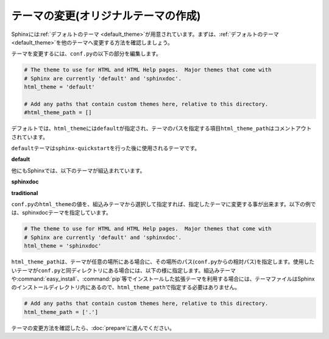 テーマの変更(オリジナルテーマの作成)
=======================================
Sphinxには\ :ref:`デフォルトのテーマ <default_theme>`\ が用意されています。まずは、\ :ref:`デフォルトのテーマ <default_theme>`\ を他のテーマへ変更する方法を確認しましょう。

テーマを変更するには、\ ``conf.py``\ の以下の部分を編集します。

.. code-block:: python

   # The theme to use for HTML and HTML Help pages.  Major themes that come with
   # Sphinx are currently 'default' and 'sphinxdoc'.
   html_theme = 'default'

   # Add any paths that contain custom themes here, relative to this directory.
   #html_theme_path = []

デフォルトでは、\ ``html_theme``\ には\ ``default``\ が指定され、テーマのパスを指定する項目\ ``html_theme_path``\ はコメントアウトされています。

\ ``default``\ テーマは\ ``sphinx-quickstart``\ を行った後に使用されるテーマです。

**default**

.. image:: default.jpg

他にもSphinxでは、以下のテーマが組込まれています。

**sphinxdoc**

.. image:: sphinxdoc.jpg

**traditional**

.. image:: traditional.jpg

\ ``conf.py``\ の\ ``html_theme``\ の値を、組込みテーマから選択して指定すれば、指定したテーマに変更する事が出来ます。以下の例では、sphinxdocテーマを指定しています。

.. code-block:: python

   # The theme to use for HTML and HTML Help pages.  Major themes that come with
   # Sphinx are currently 'default' and 'sphinxdoc'.
   html_theme = 'sphinxdoc'

\ ``html_theme_path``\ は、テーマが任意の場所にある場合に、その場所のパス(\ ``conf.py``\ からの相対パス)を指定します。使用したいテーマが\ ``conf.py``\ と同ディレクトリにある場合には、以下の様に指定します。組込みテーマや\ :command:`easy_install`\ 、\ :command:`pip`\ 等でインストールした拡張テーマを利用する場合には、テーマファイルはSphinxのインストールディレクトリ内にあるので、\ ``html_theme_path``\ で指定する必要はありません。

.. code-block:: python

   # Add any paths that contain custom themes here, relative to this directory.
   html_theme_path = ['.']

テーマの変更方法を確認したら、\ :doc:`prepare`\ に進んでください。

